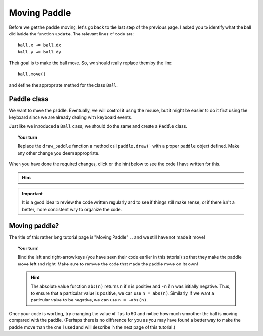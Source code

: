 Moving Paddle
=============

Before we get the paddle moving, let's go back to the last step of the previous
page.  I asked you to identify what the ball did inside the function ``update``.
The relevant lines of code are::

    ball.x += ball.dx
    ball.y += ball.dy

Their goal is to make the ball move.  So, we should really replace them by
the line::

    ball.move()
    
and define the appropriate method for the class ``Ball``.

Paddle class
------------

We want to move the paddle.  Eventually, we will control it using the mouse, but
it might be easier to do it first using the keyboard since we are already
dealing with keyboard events.  

Just like we introduced a ``Ball`` class, we should do the same and create a 
``Paddle`` class.

.. topic:: Your turn

    Replace the ``draw_paddle`` function a method call ``paddle.draw()`` with
    a proper ``paddle`` object defined. Make any other change you deem appropriate.

When you have done the required changes, click on the hint below to see the code
I have written for this.

.. hint::

    .. code-block:: py3
        :emphasize-lines: 8

        class Paddle(object):
            def __init__(self, x, y, width=80, height=10, color="blue", dx=7):
                self.x = x
                self.y = y
                self.width = width
                self.height = height
                self.color = color
                self.dx = dx

            def draw(self):
                ctx.fillStyle = "blue"
                ctx.fillRect(self.x, self.y, self.width, self.height)

            def move(self):
                self.x += self.dx


        def start_animation():
            global ball, paddle
            ball = Ball(10, 10)
            paddle = Paddle(100, canvas.height-20)
            update()

        def update():
            global ball, paddle, frame_id
            ball.move()
            ball.stay_in_world()
            paddle.move()
            clear_screen()
            write_help()
            ball.draw()
            paddle.draw()
            if pause:
                return
            frame_id = set_timeout(update, time_between_frames)

.. important::

    It is a good idea to review the code written regularly and to see
    if things still make sense, or if there isn't a better, more consistent
    way to organize the code.  


Moving paddle?
--------------

The title of this rather long tutorial page is "Moving Paddle" ... and we still have
not made it move!

.. topic:: Your turn!

    Bind the left and right-arrow keys (you have seen their code earlier in this tutorial)
    so that they make the paddle move left and right.  Make sure to remove the code that
    made the paddle move on its own!

    .. hint::

        The absolute value function ``abs(n)`` returns ``n`` if n is positive and ``-n``
        if n was initially negative.  Thus, to ensure that a particular value is
        positive, we can use ``n = abs(n)``.  Similarly, if we want a particular
        value to be negative, we can use ``n = -abs(n)``.

Once your code is working, try changing the value of ``fps`` to 60 and notice how much
smoother the ball is moving compared with the paddle.   (Perhaps there is no difference
for you as you may have found a better way to make the paddle move than the one I used
and will describe in the next page of this tutorial.)